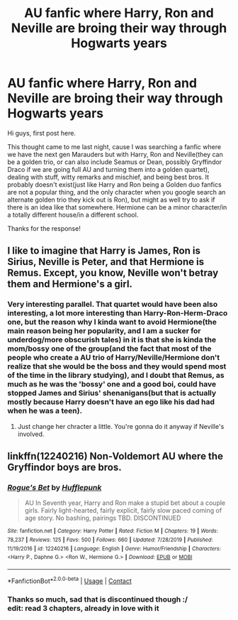#+TITLE: AU fanfic where Harry, Ron and Neville are broing their way through Hogwarts years

* AU fanfic where Harry, Ron and Neville are broing their way through Hogwarts years
:PROPERTIES:
:Author: volchebny
:Score: 46
:DateUnix: 1608234426.0
:DateShort: 2020-Dec-17
:FlairText: Recommendation
:END:
Hi guys, first post here.

This thought came to me last night, cause I was searching a fanfic where we have the next gen Marauders but with Harry, Ron and Neville(they can be a golden trio, or can also include Seamus or Dean, possibly Gryffindor Draco if we are going full AU and turning them into a golden quartet), dealing with stuff, witty remarks and mischief, and being best bros. It probably doesn't exist(just like Harry and Ron being a Golden duo fanfics are not a popular thing, and the only character when you google search an alternate golden trio they kick out is Ron), but might as well try to ask if there is an idea like that somewhere. Hermione can be a minor character/in a totally different house/in a different school.

Thanks for the response!


** I like to imagine that Harry is James, Ron is Sirius, Neville is Peter, and that Hermione is Remus. Except, you know, Neville won't betray them and Hermione's a girl.
:PROPERTIES:
:Author: CyberWolfWrites
:Score: 20
:DateUnix: 1608237419.0
:DateShort: 2020-Dec-18
:END:

*** Very interesting parallel. That quartet would have been also interesting, a lot more interesting than Harry-Ron-Herm-Draco one, but the reason why I kinda want to avoid Hermione(the main reason being her popularity, and I am a sucker for underdog/more obscurish tales) in it is that she is kinda the mom/bossy one of the group(and the fact that most of the people who create a AU trio of Harry/Neville/Hermione don't realize that she would be the boss and they would spend most of the time in the library studying), and I doubt that Remus, as much as he was the 'bossy' one and a good boi, could have stopped James and Sirius' shenanigans(but that is actually mostly because Harry doesn't have an ego like his dad had when he was a teen).
:PROPERTIES:
:Author: volchebny
:Score: 7
:DateUnix: 1608238976.0
:DateShort: 2020-Dec-18
:END:

**** Just change her chracter a little. You're gonna do it anyway if Neville's involved.
:PROPERTIES:
:Author: CyberWolfWrites
:Score: 5
:DateUnix: 1608240370.0
:DateShort: 2020-Dec-18
:END:


** linkffn(12240216) Non-Voldemort AU where the Gryffindor boys are bros.
:PROPERTIES:
:Author: davidwelch158
:Score: 7
:DateUnix: 1608237351.0
:DateShort: 2020-Dec-18
:END:

*** [[https://www.fanfiction.net/s/12240216/1/][*/Rogue's Bet/*]] by [[https://www.fanfiction.net/u/7232938/Hufflepunk][/Hufflepunk/]]

#+begin_quote
  AU In Seventh year, Harry and Ron make a stupid bet about a couple girls. Fairly light-hearted, fairly explicit, fairly slow paced coming of age story. No bashing, pairings TBD. DISCONTINUED
#+end_quote

^{/Site/:} ^{fanfiction.net} ^{*|*} ^{/Category/:} ^{Harry} ^{Potter} ^{*|*} ^{/Rated/:} ^{Fiction} ^{M} ^{*|*} ^{/Chapters/:} ^{19} ^{*|*} ^{/Words/:} ^{78,237} ^{*|*} ^{/Reviews/:} ^{125} ^{*|*} ^{/Favs/:} ^{500} ^{*|*} ^{/Follows/:} ^{660} ^{*|*} ^{/Updated/:} ^{7/28/2019} ^{*|*} ^{/Published/:} ^{11/19/2016} ^{*|*} ^{/id/:} ^{12240216} ^{*|*} ^{/Language/:} ^{English} ^{*|*} ^{/Genre/:} ^{Humor/Friendship} ^{*|*} ^{/Characters/:} ^{<Harry} ^{P.,} ^{Daphne} ^{G.>} ^{<Ron} ^{W.,} ^{Hermione} ^{G.>} ^{*|*} ^{/Download/:} ^{[[http://www.ff2ebook.com/old/ffn-bot/index.php?id=12240216&source=ff&filetype=epub][EPUB]]} ^{or} ^{[[http://www.ff2ebook.com/old/ffn-bot/index.php?id=12240216&source=ff&filetype=mobi][MOBI]]}

--------------

*FanfictionBot*^{2.0.0-beta} | [[https://github.com/FanfictionBot/reddit-ffn-bot/wiki/Usage][Usage]] | [[https://www.reddit.com/message/compose?to=tusing][Contact]]
:PROPERTIES:
:Author: FanfictionBot
:Score: 3
:DateUnix: 1608237366.0
:DateShort: 2020-Dec-18
:END:


*** Thanks so much, sad that is discontinued though :/\\
edit: read 3 chapters, already in love with it
:PROPERTIES:
:Author: volchebny
:Score: 1
:DateUnix: 1608239020.0
:DateShort: 2020-Dec-18
:END:
